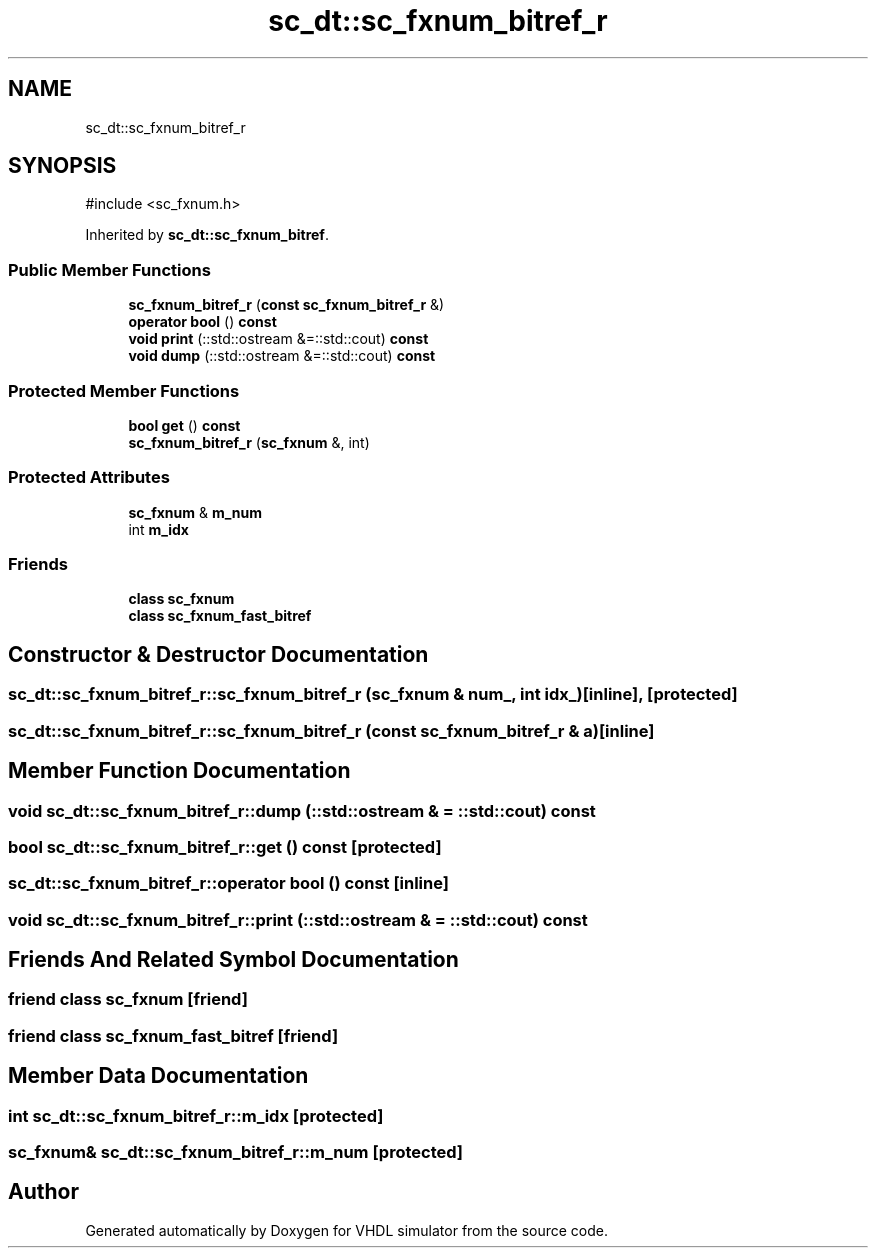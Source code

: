 .TH "sc_dt::sc_fxnum_bitref_r" 3 "VHDL simulator" \" -*- nroff -*-
.ad l
.nh
.SH NAME
sc_dt::sc_fxnum_bitref_r
.SH SYNOPSIS
.br
.PP
.PP
\fR#include <sc_fxnum\&.h>\fP
.PP
Inherited by \fBsc_dt::sc_fxnum_bitref\fP\&.
.SS "Public Member Functions"

.in +1c
.ti -1c
.RI "\fBsc_fxnum_bitref_r\fP (\fBconst\fP \fBsc_fxnum_bitref_r\fP &)"
.br
.ti -1c
.RI "\fBoperator bool\fP () \fBconst\fP"
.br
.ti -1c
.RI "\fBvoid\fP \fBprint\fP (::std::ostream &=::std::cout) \fBconst\fP"
.br
.ti -1c
.RI "\fBvoid\fP \fBdump\fP (::std::ostream &=::std::cout) \fBconst\fP"
.br
.in -1c
.SS "Protected Member Functions"

.in +1c
.ti -1c
.RI "\fBbool\fP \fBget\fP () \fBconst\fP"
.br
.ti -1c
.RI "\fBsc_fxnum_bitref_r\fP (\fBsc_fxnum\fP &, int)"
.br
.in -1c
.SS "Protected Attributes"

.in +1c
.ti -1c
.RI "\fBsc_fxnum\fP & \fBm_num\fP"
.br
.ti -1c
.RI "int \fBm_idx\fP"
.br
.in -1c
.SS "Friends"

.in +1c
.ti -1c
.RI "\fBclass\fP \fBsc_fxnum\fP"
.br
.ti -1c
.RI "\fBclass\fP \fBsc_fxnum_fast_bitref\fP"
.br
.in -1c
.SH "Constructor & Destructor Documentation"
.PP 
.SS "sc_dt::sc_fxnum_bitref_r::sc_fxnum_bitref_r (\fBsc_fxnum\fP & num_, int idx_)\fR [inline]\fP, \fR [protected]\fP"

.SS "sc_dt::sc_fxnum_bitref_r::sc_fxnum_bitref_r (\fBconst\fP \fBsc_fxnum_bitref_r\fP & a)\fR [inline]\fP"

.SH "Member Function Documentation"
.PP 
.SS "\fBvoid\fP sc_dt::sc_fxnum_bitref_r::dump (::std::ostream & = \fR::std::cout\fP) const"

.SS "\fBbool\fP sc_dt::sc_fxnum_bitref_r::get () const\fR [protected]\fP"

.SS "sc_dt::sc_fxnum_bitref_r::operator \fBbool\fP () const\fR [inline]\fP"

.SS "\fBvoid\fP sc_dt::sc_fxnum_bitref_r::print (::std::ostream & = \fR::std::cout\fP) const"

.SH "Friends And Related Symbol Documentation"
.PP 
.SS "\fBfriend\fP \fBclass\fP \fBsc_fxnum\fP\fR [friend]\fP"

.SS "\fBfriend\fP \fBclass\fP \fBsc_fxnum_fast_bitref\fP\fR [friend]\fP"

.SH "Member Data Documentation"
.PP 
.SS "int sc_dt::sc_fxnum_bitref_r::m_idx\fR [protected]\fP"

.SS "\fBsc_fxnum\fP& sc_dt::sc_fxnum_bitref_r::m_num\fR [protected]\fP"


.SH "Author"
.PP 
Generated automatically by Doxygen for VHDL simulator from the source code\&.
